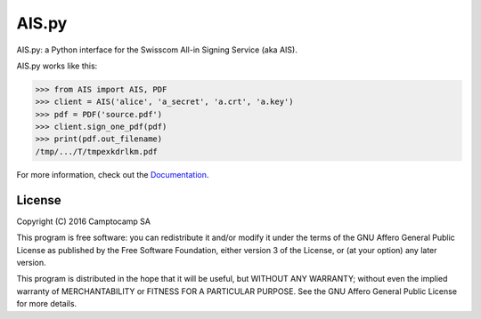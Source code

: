 AIS.py
======

.. image:: https://travis-ci.org/camptocamp/AIS.py.svg?branch=master
    :target: https://travis-ci.org/camptocamp/AIS.py

.. image:: https://readthedocs.org/projects/aispy/badge/?version=latest
    :target: http://aispy.readthedocs.io/en/latest/?badge=latest
    :alt: Documentation Status

AIS.py: a Python interface for the Swisscom All-in Signing Service (aka AIS).

AIS.py works like this:

.. code-block:: python

    >>> from AIS import AIS, PDF
    >>> client = AIS('alice', 'a_secret', 'a.crt', 'a.key')
    >>> pdf = PDF('source.pdf')
    >>> client.sign_one_pdf(pdf)
    >>> print(pdf.out_filename)
    /tmp/.../T/tmpexkdrlkm.pdf

For more information, check out the `Documentation`_.

.. _Documentation: http://aispy.readthedocs.io

License
-------

Copyright (C) 2016 Camptocamp SA

This program is free software: you can redistribute it and/or modify
it under the terms of the GNU Affero General Public License as published by
the Free Software Foundation, either version 3 of the License, or
(at your option) any later version.

This program is distributed in the hope that it will be useful,
but WITHOUT ANY WARRANTY; without even the implied warranty of
MERCHANTABILITY or FITNESS FOR A PARTICULAR PURPOSE.  See the
GNU Affero General Public License for more details.
